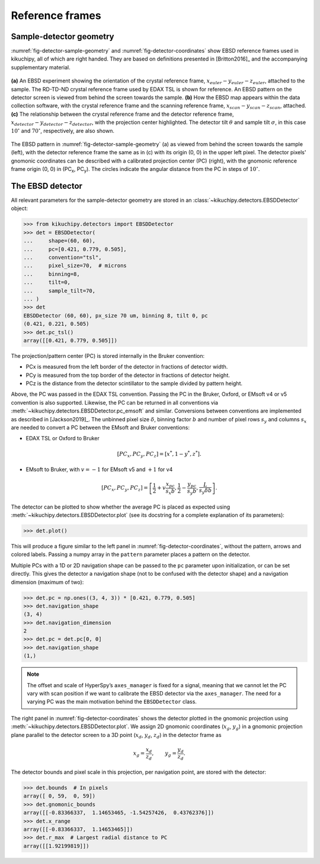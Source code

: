 ================
Reference frames
================

Sample-detector geometry
------------------------

:numref:`fig-detector-sample-geometry` and :numref:`fig-detector-coordinates`
show EBSD reference frames used in kikuchipy, all of which are right handed.
They are based on definitions presented in [Britton2016]_ and the accompanying
supplementary material.

.. _fig-detector-sample-geometry:
.. figure:: _static/image/reference_frames/detector_sample_geometry.png
    :align: center
    :width: 100%

    **(a)** An EBSD experiment showing the orientation of the crystal reference
    frame, :math:`x_{euler}-y_{euler}-z_{euler}`, attached to the sample. The
    RD-TD-ND crystal reference frame used by EDAX TSL is shown for reference.
    An EBSD pattern on the detector screen is viewed from behind the screen
    towards the sample. **(b)** How the EBSD map appears within the data
    collection software, with the crystal reference frame and the scanning
    reference frame, :math:`x_{scan}-y_{scan}-z_{scan}`, attached. **(c)** The
    relationship between the crystal reference frame and the detector reference
    frame, :math:`x_{detector}-y_{detector}-z_{detector}`, with the projection
    center highlighted. The detector tilt :math:`\theta` and sample tilt
    :math:`\sigma`, in this case :math:`10^{\circ}` and :math:`70^{\circ}`,
    respectively, are also shown.

.. _fig-detector-coordinates:
.. figure:: _static/image/reference_frames/detector_gnomonic_coordinates.jpg
    :align: center
    :width: 100%

    The EBSD pattern in :numref:`fig-detector-sample-geometry` (a) as viewed
    from behind the screen towards the sample (left), with the detector
    reference frame the same as in (c) with its origin (0, 0) in the upper left
    pixel. The detector pixels' gnomonic coordinates can be described with a
    calibrated projection center (PC) (right), with the gnomonic reference frame
    origin (0, 0) in (PC\ :sub:`x`\, PC\ :sub:`y`\). The circles indicate the
    angular distance from the PC in steps of :math:`10^{\circ}`.

The EBSD detector
-----------------

All relevant parameters for the sample-detector geometry are stored in an
:class:`~kikuchipy.detectors.EBSDDetector` object:

.. code::

    >>> from kikuchipy.detectors import EBSDDetector
    >>> det = EBSDDetector(
    ...     shape=(60, 60),
    ...     pc=[0.421, 0.779, 0.505],
    ...     convention="tsl",
    ...     pixel_size=70,  # microns
    ...     binning=8,
    ...     tilt=0,
    ...     sample_tilt=70,
    ... )
    >>> det
    EBSDDetector (60, 60), px_size 70 um, binning 8, tilt 0, pc
    (0.421, 0.221, 0.505)
    >>> det.pc_tsl()
    array([[0.421, 0.779, 0.505]])

The projection/pattern center (PC) is stored internally in the Bruker
convention:

- PCx is measured from the left border of the detector in fractions of detector
  width.
- PCy is measured from the top border of the detector in fractions of detector
  height.
- PCz is the distance from the detector scintillator to the sample divided by
  pattern height.

Above, the PC was passed in the EDAX TSL convention. Passing the PC in the
Bruker, Oxford, or EMsoft v4 or v5 convention is also supported. Likewise, the
PC can be returned in all conventions via
:meth:`~kikuchipy.detectors.EBSDDetector.pc_emsoft` and similar. Conversions
between conventions are implemented as described in [Jackson2019]_. The unbinned
pixel size :math:`\delta`, binning factor :math:`b` and number of pixel rows
:math:`s_y` and columns :math:`s_x` are needed to convert a PC between the
EMsoft and Bruker conventions:

- EDAX TSL or Oxford to Bruker

.. math::

 [PC_x, PC_y, PC_z] = [x^*, 1 - y^*, z^*].

- EMsoft to Bruker, with :math:`v = -1` for EMsoft v5 and :math:`+1` for v4

.. math::

    [PC_x, PC_y, PC_z] = \left[
    \frac{1}{2} + v\frac{x_{pc}}{s_x b},
    \frac{1}{2} - \frac{y_{pc}}{s_y b},
    \frac{L}{s_y \delta b}
    \right].

The detector can be plotted to show whether the average PC is placed as
expected using :meth:`~kikuchipy.detectors.EBSDDetector.plot` (see its docstring
for a complete explanation of its parameters):

.. code::

    >>> det.plot()

This will produce a figure similar to the left panel in
:numref:`fig-detector-coordinates`, without the pattern, arrows and colored
labels. Passing a numpy array in the ``pattern`` parameter places a pattern on
the detector.

Multiple PCs with a 1D or 2D navigation shape can be passed to the ``pc``
parameter upon initialization, or can be set directly. This gives the detector
a navigation shape (not to be confused with the detector shape) and a navigation
dimension (maximum of two):

.. code::

    >>> det.pc = np.ones((3, 4, 3)) * [0.421, 0.779, 0.505]
    >>> det.navigation_shape
    (3, 4)
    >>> det.navigation_dimension
    2
    >>> det.pc = det.pc[0, 0]
    >>> det.navigation_shape
    (1,)

.. note::

    The offset and scale of HyperSpy’s ``axes_manager`` is fixed for a signal,
    meaning that we cannot let the PC vary with scan position if we want to
    calibrate the EBSD detector via the ``axes_manager``. The need for a varying
    PC was the main motivation behind the ``EBSDDetector`` class.

The right panel in :numref:`fig-detector-coordinates` shows the detector plotted
in the gnomonic projection using :meth:`~kikuchipy.detectors.EBSDDetector.plot`.
We assign 2D gnomonic coordinates (:math:`x_g`, :math:`y_g`) in a gnomonic
projection plane parallel to the detector screen to a 3D point (:math:`x_d`,
:math:`y_d`, :math:`z_d`) in the detector frame as

.. math::

    x_g = \frac{x_d}{z_d}, \qquad y_g = \frac{y_d}{z_d}.

The detector bounds and pixel scale in this projection, per navigation point,
are stored with the detector:

.. code::

    >>> det.bounds  # In pixels
    array([ 0, 59,  0, 59])
    >>> det.gnomonic_bounds
    array([[-0.83366337,  1.14653465, -1.54257426,  0.43762376]])
    >>> det.x_range
    array([[-0.83366337,  1.14653465]])
    >>> det.r_max  # Largest radial distance to PC
    array([[1.92199819]])
